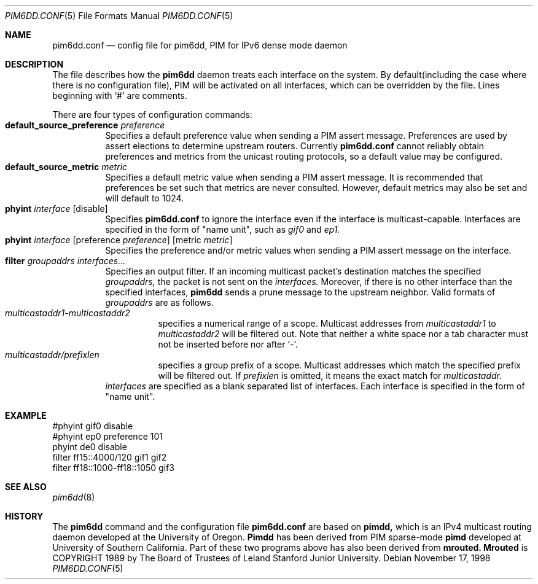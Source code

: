 .\" Copyright (C) 1998 WIDE Project.
.\" All rights reserved.
.\" 
.\" Redistribution and use in source and binary forms, with or without
.\" modification, are permitted provided that the following conditions
.\" are met:
.\" 1. Redistributions of source code must retain the above copyright
.\"    notice, this list of conditions and the following disclaimer.
.\" 2. Redistributions in binary form must reproduce the above copyright
.\"    notice, this list of conditions and the following disclaimer in the
.\"    documentation and/or other materials provided with the distribution.
.\" 3. Neither the name of the project nor the names of its contributors
.\"    may be used to endorse or promote products derived from this software
.\"    without specific prior written permission.
.\" 
.\" THIS SOFTWARE IS PROVIDED BY THE PROJECT AND CONTRIBUTORS ``AS IS'' AND
.\" ANY EXPRESS OR IMPLIED WARRANTIES, INCLUDING, BUT NOT LIMITED TO, THE
.\" IMPLIED WARRANTIES OF MERCHANTABILITY AND FITNESS FOR A PARTICULAR PURPOSE
.\" ARE DISCLAIMED.  IN NO EVENT SHALL THE PROJECT OR CONTRIBUTORS BE LIABLE
.\" FOR ANY DIRECT, INDIRECT, INCIDENTAL, SPECIAL, EXEMPLARY, OR CONSEQUENTIAL
.\" DAMAGES (INCLUDING, BUT NOT LIMITED TO, PROCUREMENT OF SUBSTITUTE GOODS
.\" OR SERVICES; LOSS OF USE, DATA, OR PROFITS; OR BUSINESS INTERRUPTION)
.\" HOWEVER CAUSED AND ON ANY THEORY OF LIABILITY, WHETHER IN CONTRACT, STRICT
.\" LIABILITY, OR TORT (INCLUDING NEGLIGENCE OR OTHERWISE) ARISING IN ANY WAY
.\" OUT OF THE USE OF THIS SOFTWARE, EVEN IF ADVISED OF THE POSSIBILITY OF
.\" SUCH DAMAGE.
.\"
.\"	$NetBSD: pim6dd.conf.5,v 1.4.4.1 1999/12/27 18:37:57 wrstuden Exp $
.\"	KAME Id: pim6dd.conf.5,v 1.1.1.1 1999/08/08 23:30:53 itojun Exp
.\"
.Dd November 17, 1998
.Dt PIM6DD.CONF 5
.Os
.Sh NAME
.Nm pim6dd.conf
.Nd "config file for pim6dd, PIM for IPv6 dense mode daemon"
.\"
.Sh DESCRIPTION
The file describes how the
.Nm pim6dd
daemon treats each interface on the system.
By default(including the case where there is no configuration file),
PIM will be activated on all interfaces, which can be overridden
by the file.
Lines beginning with
.Ql #
are comments.
.Pp
There are four types of configuration commands:
.Bl -tag -width Ds -compact
.It Xo
.Ic default_source_preference Ar preference
.Xc
Specifies a default preference value when sending a PIM assert message.
Preferences are used by assert elections to determine upstream routers.
Currently
.Nm
cannot reliably obtain preferences and metrics from the
unicast routing protocols, so a default value may be configured.
.\"
.It Ic default_source_metric Ar metric
Specifies a default metric value when sending a PIM assert message.
It is recommended that preferences be set such that metrics are never
consulted. However, default metrics may also be set and will default to
1024.
.\"
.It Xo
.Ic phyint Ar interface
.Op disable
.Xc
Specifies
.Nm
to ignore the interface even if the interface is multicast-capable.
Interfaces are specified in the form of "name unit", such as
.Ar gif0
and
.Ar ep1.
.\"
.It Xo
.Ic phyint Ar interface
.Op preference Ar preference
.Op metric Ar metric
.Xc
Specifies the preference and/or metric values when sending a PIM
assert message on the interface.
.\"
.It Xo
.Ic filter Ar groupaddrs Ar interfaces...
.Xc
Specifies an output filter. If an incoming multicast packet's destination
matches the specified
.Ar groupaddrs,
the packet is not sent on the
.Ar interfaces.
Moreover, if there is no other interface than the specified
interfaces,
.Nm pim6dd
sends a prune message to the upstream neighbor.
Valid formats of
.Ar groupaddrs
are as follows.
.Bl -tag -width Ds -compact
.It Ar multicastaddr1-multicastaddr2
specifies a numerical range of a scope.
Multicast addresses
from
.Ar multicastaddr1
to
.Ar multicastaddr2
will be filtered out.
Note that neither a white space nor a tab character must not be
inserted before nor after
.Ql - .
.It Ar multicastaddr/prefixlen
specifies a group prefix of a scope.
Multicast addresses which match the specified prefix will be filtered
out.
If
.Ar prefixlen
is omitted, it means the exact match for
.Ar multicastaddr.
.El
.Ar interfaces
are specified as a blank separated list of interfaces. Each interface is
specified in the form of "name unit".
.El
.\"
.Sh EXAMPLE
.Bd -literal -offset
#phyint gif0 disable
#phyint ep0 preference 101
phyint de0 disable
filter ff15::4000/120 gif1 gif2
filter ff18::1000-ff18::1050 gif3
.Ed
.Sh SEE ALSO
.Xr pim6dd 8
.Sh HISTORY
The
.Nm pim6dd
command and the configuration file
.Nm
are based on
.Nm pimdd,
which is an IPv4 multicast routing daemon
developed at the University of Oregon.
.Nm Pimdd
has been derived from PIM sparse-mode
.Nm pimd
developed at University of Southern California.
Part of these two programs above has also been derived from
.Nm mrouted.
.Nm Mrouted
is COPYRIGHT 1989 by The Board of Trustees of
Leland Stanford Junior University.
.\" .Sh BUGS
.\" (to be written)
